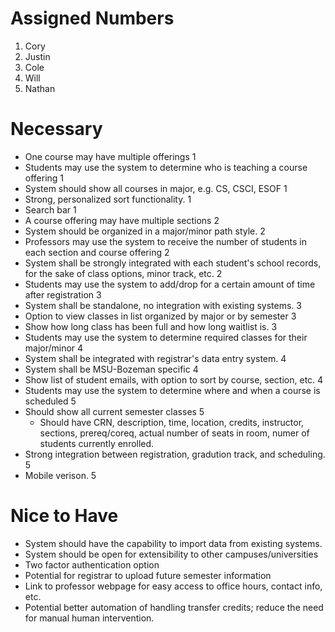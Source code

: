 * Assigned Numbers
  1. Cory
  2. Justin
  3. Cole
  4. Will
  5. Nathan
* Necessary
  + One course may have multiple offerings 1
  + Students may use the system to determine who is teaching a course
    offering 1
  + System should show all courses in major, e.g. CS, CSCI, ESOF 1
  + Strong, personalized sort functionality. 1
  + Search bar 1
  + A course offering may have multiple sections 2
  + System should be organized in a major/minor path style. 2
  + Professors may use the system to receive the number of students in
    each section and course offering 2
  + System shall be strongly integrated with each student's school
    records, for the sake of class options, minor track, etc. 2
  + Students may use the system to add/drop for a certain amount of
    time after registration 3
  + System shall be standalone, no integration with existing systems. 3
  + Option to view classes in list organized by major or by semester 3
  + Show how long class has been full and how long waitlist is. 3
  + Students may use the system to determine required classes for
    their major/minor 4
  + System shall be integrated with registrar's data entry system. 4
  + System shall be MSU-Bozeman specific 4
  + Show list of student emails, with option to sort by course,
    section, etc. 4
  + Students may use the system to determine where and when a course
    is scheduled 5
  + Should show all current semester classes 5
    - Should have CRN, description, time, location, credits,
      instructor, sections, prereq/coreq, actual number of seats in
      room, numer of students currently enrolled. 
  + Strong integration between registration, gradution track, and
    scheduling. 5
  + Mobile verison. 5
* Nice to Have
  + System should have the capability to import data from existing
    systems.
  + System should be open for extensibility to other
    campuses/universities
  + Two factor authentication option
  + Potential for registrar to upload future semester information
  + Link to professor webpage for easy access to office hours, contact
    info, etc.
  + Potential better automation of handling transfer credits; reduce
    the need for manual human intervention.

